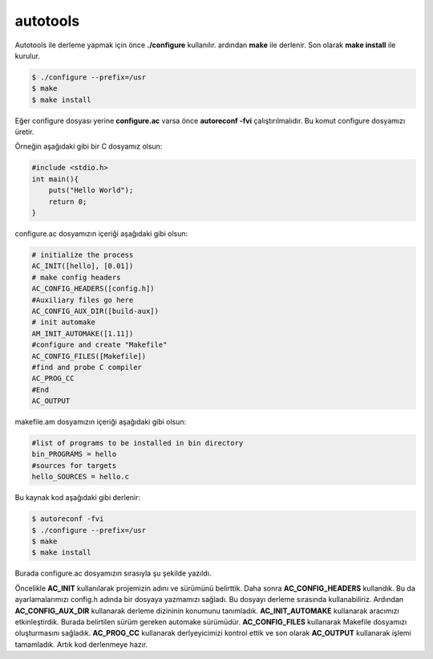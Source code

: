 autotools
+++++++++
Autotools ile derleme yapmak için önce **./configure** kullanılır. ardından **make** ile derlenir.
Son olarak **make install** ile kurulur.

.. code-block:: shell

	$ ./configure --prefix=/usr
	$ make
	$ make install

Eğer configure dosyası yerine **configure.ac** varsa önce **autoreconf -fvi** çalıştırılmalıdır. Bu komut configure dosyamızı üretir.

Örneğin aşağıdaki gibi bir C dosyamız olsun:

.. code-block:: C

	#include <stdio.h>
	int main(){
	    puts("Hello World");
	    return 0;
	}

configure.ac dosyamızın içeriği aşağıdaki gibi olsun:

.. code-block:: C

	# initialize the process
	AC_INIT([hello], [0.01])
	# make config headers
	AC_CONFIG_HEADERS([config.h])
	#Auxiliary files go here
	AC_CONFIG_AUX_DIR([build-aux])
	# init automake
	AM_INIT_AUTOMAKE([1.11])
	#configure and create "Makefile"
	AC_CONFIG_FILES([Makefile])
	#find and probe C compiler
	AC_PROG_CC
	#End
	AC_OUTPUT

makefile.am dosyamızın içeriği aşağıdaki gibi olsun:

.. code-block:: makefile

	#list of programs to be installed in bin directory
	bin_PROGRAMS = hello
	#sources for targets
	hello_SOURCES = hello.c

Bu kaynak kod aşağıdaki gibi derlenir:

.. code-block:: shell

	$ autoreconf -fvi
	$ ./configure --prefix=/usr
	$ make
	$ make install

Burada configure.ac dosyamızın sırasıyla şu şekilde yazıldı.

Öncelikle **AC_INIT** kullanılarak projemizin adını ve sürümünü belirttik.
Daha sonra **AC_CONFIG_HEADERS** kullandık. Bu da ayarlamalarımızı config.h adında bir dosyaya yazmamızı sağladı. Bu dosyayı derleme sırasında kullanabiliriz.
Ardından **AC_CONFIG_AUX_DIR** kullanarak derleme dizininin konumunu tanımladık.
**AC_INIT_AUTOMAKE** kullanarak aracımızı etkinleştirdik. Burada belirtilen sürüm gereken automake sürümüdür.
**AC_CONFIG_FILES** kullanarak Makefile dosyamızı oluşturmasını sağladık.
**AC_PROG_CC** kullanarak derlyeyicimizi kontrol ettik ve son olarak **AC_OUTPUT** kullanarak işlemi tamamladık. Artık kod derlenmeye hazır.


